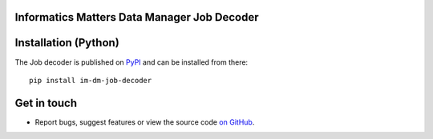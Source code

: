 Informatics Matters Data Manager Job Decoder
============================================

.. image:: https://badge.fury.io/py/im-dm-job-decoder.svg
   :target: https://badge.fury.io/py/im-dm-job-decoder
   :alt: PyPI package (latest)

Installation (Python)
=====================

The Job decoder is published on `PyPI`_ and can be installed from
there::

    pip install im-dm-job-decoder

.. _PyPI: https://pypi.org/project/im-dm-job-decoder

Get in touch
============

- Report bugs, suggest features or view the source code `on GitHub`_.

.. _on GitHub: https://github.com/informaticsmatters/data-manager-job-decoder
